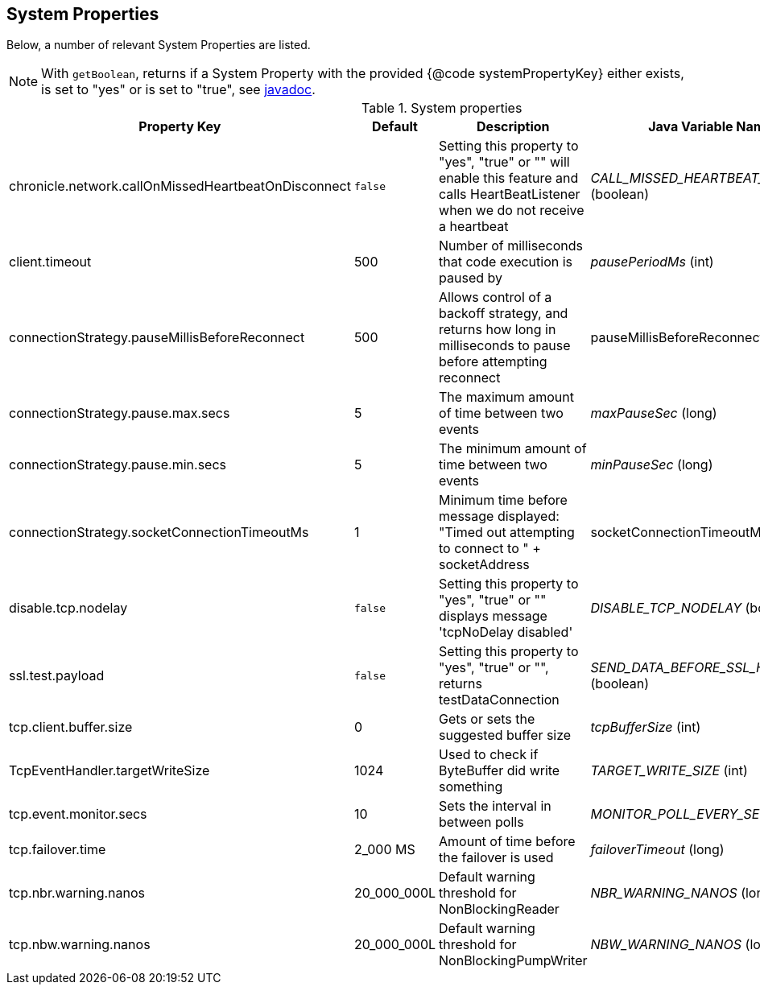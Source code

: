 == System Properties
Below, a number of relevant System Properties are listed.


NOTE: With `getBoolean`, returns if a System Property with the provided {@code systemPropertyKey} either exists, is set to "yes" or is set to "true", see
https://github.com/OpenHFT/Chronicle-Core/blob/351e79ed593fa656c21b4e5a540a3a5831cd06a3/src/main/java/net/openhft/chronicle/core/Jvm.java#L1184[javadoc].

.System properties
[cols=4*, options="header"]
|===
| Property Key | Default | Description | Java Variable Name (Type)
| chronicle.network.callOnMissedHeartbeatOnDisconnect |`false` | Setting this property to "yes", "true" or "" will enable this feature and calls HeartBeatListener when we do not receive a heartbeat | _CALL_MISSED_HEARTBEAT_ON_DISCONNECT_ (boolean)
| client.timeout | 500 | Number of milliseconds that code execution is paused by | _pausePeriodMs_ (int)
| connectionStrategy.pauseMillisBeforeReconnect | 500 | Allows control of a backoff strategy, and returns how long in milliseconds to pause before attempting reconnect | pauseMillisBeforeReconnect (long)
| connectionStrategy.pause.max.secs | 5 | The maximum amount of time between two events | _maxPauseSec_ (long)
| connectionStrategy.pause.min.secs | 5 | The minimum amount of time between two events | _minPauseSec_ (long)
| connectionStrategy.socketConnectionTimeoutMs | 1 | Minimum time before message displayed: "Timed out attempting to connect to " + socketAddress | socketConnectionTimeoutMs (int)
| disable.tcp.nodelay | `false` | Setting this property to "yes", "true" or "" displays message 'tcpNoDelay disabled' | _DISABLE_TCP_NODELAY_ (boolean)
| ssl.test.payload | `false` | Setting this property to "yes", "true" or "", returns testDataConnection | _SEND_DATA_BEFORE_SSL_HANDSHAKE_ (boolean)
| tcp.client.buffer.size | 0 | Gets or sets the suggested buffer size | _tcpBufferSize_ (int)
| TcpEventHandler.targetWriteSize | 1024 | Used to check if ByteBuffer did write something | _TARGET_WRITE_SIZE_ (int)
| tcp.event.monitor.secs | 10 | Sets the interval in between polls | _MONITOR_POLL_EVERY_SEC_ (int)
| tcp.failover.time | 2_000 MS | Amount of time before the failover is used | _failoverTimeout_ (long)
| tcp.nbr.warning.nanos | 20_000_000L | Default warning threshold for NonBlockingReader| _NBR_WARNING_NANOS_ (long)
| tcp.nbw.warning.nanos | 20_000_000L | Default warning threshold for NonBlockingPumpWriter| _NBW_WARNING_NANOS_ (long)
|===
